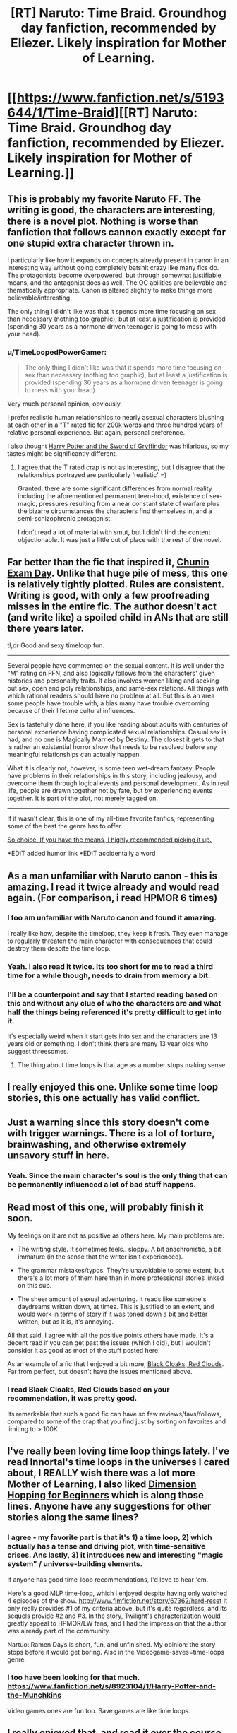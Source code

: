 #+TITLE: [RT] Naruto: Time Braid. Groundhog day fanfiction, recommended by Eliezer. Likely inspiration for Mother of Learning.

* [[https://www.fanfiction.net/s/5193644/1/Time-Braid][[RT] Naruto: Time Braid. Groundhog day fanfiction, recommended by Eliezer. Likely inspiration for Mother of Learning.]]
:PROPERTIES:
:Author: Nepene
:Score: 26
:DateUnix: 1403275889.0
:DateShort: 2014-Jun-20
:END:

** This is probably my favorite Naruto FF. The writing is good, the characters are interesting, there is a novel plot. Nothing is worse than fanfiction that follows cannon exactly except for one stupid extra character thrown in.

I particularly like how it expands on concepts already present in canon in an interesting way without going completely batshit crazy like many fics do. The protagonists become overpowered, but through somewhat justifiable means, and the antagonist does as well. The OC abilities are believable and thematically appropriate. Canon is altered slightly to make things more believable/interesting.

The only thing I didn't like was that it spends more time focusing on sex than necessary (nothing too graphic), but at least a justification is provided (spending 30 years as a hormone driven teenager is going to mess with your head).
:PROPERTIES:
:Author: tactical_retreat
:Score: 11
:DateUnix: 1403286307.0
:DateShort: 2014-Jun-20
:END:

*** u/TimeLoopedPowerGamer:
#+begin_quote
  The only thing I didn't like was that it spends more time focusing on sex than necessary (nothing too graphic), but at least a justification is provided (spending 30 years as a hormone driven teenager is going to mess with your head).
#+end_quote

Very much personal opinion, obviously.

I prefer realistic human relationships to nearly asexual characters blushing at each other in a "T" rated fic for 200k words and three hundred years of relative personal experience. But again, personal preference.

I also thought [[https://www.fanfiction.net/s/2841153/1/Harry-Potter-and-the-Sword-of-Gryffindor][Harry Potter and the Sword of Gryffindor]] was hilarious, so my tastes might be significantly different.
:PROPERTIES:
:Author: TimeLoopedPowerGamer
:Score: 4
:DateUnix: 1403319608.0
:DateShort: 2014-Jun-21
:END:

**** I agree that the T rated crap is not as interesting, but I disagree that the relationships portrayed are particularly 'realistic' =)

Granted, there are some significant differences from normal reality including the aforementioned permanent teen-hood, existence of sex-magic, pressures resulting from a near constant state of warfare plus the bizarre circumstances the characters find themselves in, and a semi-schizophrenic protagonist.

I don't read a lot of material with smut, but I didn't find the content objectionable. It was just a little out of place with the rest of the novel.
:PROPERTIES:
:Author: tactical_retreat
:Score: 3
:DateUnix: 1403400248.0
:DateShort: 2014-Jun-22
:END:


** Far better than the fic that inspired it, [[https://www.fanfiction.net/s/3929411/1/Chunin-Exam-Day][Chunin Exam Day]]. Unlike that huge pile of mess, this one is relatively tightly plotted. Rules are consistent. Writing is good, with only a few proofreading misses in the entire fic. The author doesn't act (and write like) a spoiled child in ANs that are still there years later.

tl;dr Good and sexy timeloop fun.

--------------

Several people have commented on the sexual content. It is well under the "M" rating on FFN, and also logically follows from the characters' given histories and personality traits. It also involves women liking and seeking out sex, open and poly relationships, and same-sex relations. All things with which rational readers should have no problem at all. But this is an area some people have trouble with, a bias many have trouble overcoming because of their lifetime cultural influences.

Sex is tastefully done here, if you like reading about adults with centuries of personal experience having complicated sexual relationships. Casual sex is had, and no one is Magically Married by Destiny. The closest it gets to that is rather an existential horror show that needs to be resolved before any meaningful relationships can actually happen.

What it is clearly not, however, is some teen wet-dream fantasy. People have problems in their relationships in this story, including jealousy, and overcome them through logical events and personal development. As in real life, people are drawn together not by fate, but by experiencing events together. It is part of the plot, not merely tagged on.

--------------

If it wasn't clear, this is one of my all-time favorite fanfics, representing some of the best the genre has to offer.

[[https://www.youtube.com/watch?v=GV2Y2kIUkIs][So choice. If you have the means, I highly recommended picking it up.]]

*EDIT added humor link *EDIT accidentally a word
:PROPERTIES:
:Author: TimeLoopedPowerGamer
:Score: 9
:DateUnix: 1403319165.0
:DateShort: 2014-Jun-21
:END:


** As a man unfamiliar with Naruto canon - this is amazing. I read it twice already and would read again. (For comparison, i read HPMOR 6 times)
:PROPERTIES:
:Author: ShareDVI
:Score: 8
:DateUnix: 1403282553.0
:DateShort: 2014-Jun-20
:END:

*** I too am unfamiliar with Naruto canon and found it amazing.

I really like how, despite the timeloop, they keep it fresh. They even manage to regularly threaten the main character with consequences that could destroy them despite the time loop.
:PROPERTIES:
:Author: Nepene
:Score: 7
:DateUnix: 1403284865.0
:DateShort: 2014-Jun-20
:END:


*** Yeah. I also read it twice. Its too short for me to read a third time for a while though, needs to drain from memory a bit.
:PROPERTIES:
:Author: gabbalis
:Score: 2
:DateUnix: 1403283432.0
:DateShort: 2014-Jun-20
:END:


*** I'll be a counterpoint and say that I started reading based on this and without any clue of who the characters are and what half the things being referenced it's pretty difficult to get into it.

It's especially weird when it start gets into sex and the characters are 13 years old or something. I don't think there are many 13 year olds who suggest threesomes.
:PROPERTIES:
:Author: RMcD94
:Score: 2
:DateUnix: 1403552982.0
:DateShort: 2014-Jun-24
:END:

**** The thing about time loops is that age as a number stops making sense.
:PROPERTIES:
:Author: Detsuahxe
:Score: 1
:DateUnix: 1406452392.0
:DateShort: 2014-Jul-27
:END:


** I really enjoyed this one. Unlike some time loop stories, this one actually has valid conflict.
:PROPERTIES:
:Author: Stop_Sign
:Score: 6
:DateUnix: 1403285435.0
:DateShort: 2014-Jun-20
:END:


** Just a warning since this story doesn't come with trigger warnings. There is a lot of torture, brainwashing, and otherwise extremely unsavory stuff in here.
:PROPERTIES:
:Author: Timewinders
:Score: 5
:DateUnix: 1403290279.0
:DateShort: 2014-Jun-20
:END:

*** Yeah. Since the main character's soul is the only thing that can be permanently influenced a lot of bad stuff happens.
:PROPERTIES:
:Author: Nepene
:Score: 4
:DateUnix: 1403290681.0
:DateShort: 2014-Jun-20
:END:


** Read most of this one, will probably finish it soon.

My feelings on it are not as positive as others here. My main problems are:

- The writing style. It sometimes feels.. sloppy. A bit anachronistic, a bit immature (in the sense that the writer isn't experienced).

- The grammar mistakes/typos. They're unavoidable to some extent, but there's a lot more of them here than in more professional stories linked on this sub.

- The sheer amount of sexual adventuring. It reads like someone's daydreams written down, at times. This is justified to an extent, and would work in terms of story if it was toned down a bit and better written, but as it is, it's annoying.

All that said, I agree with all the positive points others have made. It's a decent read if you can get past the issues (which I did), but I wouldn't consider it as good as most of the stuff posted here.

As an example of a fic that I enjoyed a bit more, [[https://www.fanfiction.net/s/8654967/1/Black-Cloaks-Red-Clouds][Black Cloaks, Red Clouds]]. Far from perfect, but doesn't have the issues mentioned above.
:PROPERTIES:
:Author: Kodix
:Score: 7
:DateUnix: 1403288454.0
:DateShort: 2014-Jun-20
:END:

*** I read Black Cloaks, Red Clouds based on your recommendation, it was pretty good.

Its remarkable that such a good fic can have so few reviews/favs/follows, compared to some of the crap that you find just by sorting on favorites and limiting to > 100K
:PROPERTIES:
:Author: tactical_retreat
:Score: 2
:DateUnix: 1404006046.0
:DateShort: 2014-Jun-29
:END:


** I've really been loving time loop things lately. I've read Innortal's time loops in the universes I cared about, I REALLY wish there was a lot more Mother of Learning, I also liked [[https://www.fanfiction.net/s/2829366/1/Dimension-Hopping-for-Beginners][Dimension Hopping for Beginners]] which is along those lines. Anyone have any suggestions for other stories along the same lines?
:PROPERTIES:
:Author: mochacho
:Score: 3
:DateUnix: 1403313539.0
:DateShort: 2014-Jun-21
:END:

*** I agree - my favorite part is that it's 1) a time loop, 2) which actually has a tense and driving plot, with time-sensitive crises. Ans lastly, 3) it introduces new and interesting "magic system" / universe-building elements.

If anyone has good time-loop recommendations, I'd love to hear 'em.

Here's a good MLP time-loop, which I enjoyed despite having only watched 4 episodes of the show. [[http://www.fimfiction.net/story/67362/hard-reset]] It only really provides #1 of my criteria above, but it's quite regardless, and its sequels provide #2 and #3. In the story, Twilight's characterization would greatly appeal to HPMOR/LW fans, and I had the impression that the author was already part of the community.

Nartuo: Ramen Days is short, fun, and unfinished. My opinion: the story stops before it would get boring. Also in the Videogame-saves=time-loops genre.
:PROPERTIES:
:Author: ancientcampus
:Score: 2
:DateUnix: 1408549882.0
:DateShort: 2014-Aug-20
:END:


*** I too have been looking for that much. [[https://www.fanfiction.net/s/8923104/1/Harry-Potter-and-the-Munchkins]]

Video games ones are fun too. Save games are like time loops.
:PROPERTIES:
:Author: Nepene
:Score: 1
:DateUnix: 1403359487.0
:DateShort: 2014-Jun-21
:END:


** I really enjoyed that, and read it over the course of two days. I think I probably would have gotten a bit more out of it if I had ever watched Naruto. I somewhat agree on the issue of sexual content, but while I think it's a flaw, it's not a flaw that particularly bothers me.
:PROPERTIES:
:Author: alexanderwales
:Score: 2
:DateUnix: 1403533964.0
:DateShort: 2014-Jun-23
:END:


** That was amazing. I am impressed. Definitely worth reading.
:PROPERTIES:
:Author: Zephyr1011
:Score: 1
:DateUnix: 1407540584.0
:DateShort: 2014-Aug-09
:END:

*** It was, I wish there were more like it. There's not enough good groundhog day fics out there.
:PROPERTIES:
:Author: Nepene
:Score: 1
:DateUnix: 1407541184.0
:DateShort: 2014-Aug-09
:END:
